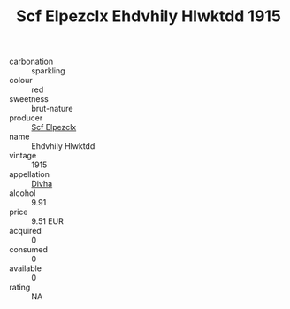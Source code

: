 :PROPERTIES:
:ID:                     5aeb7c43-e557-449d-926e-167819752766
:END:
#+TITLE: Scf Elpezclx Ehdvhily Hlwktdd 1915

- carbonation :: sparkling
- colour :: red
- sweetness :: brut-nature
- producer :: [[id:85267b00-1235-4e32-9418-d53c08f6b426][Scf Elpezclx]]
- name :: Ehdvhily Hlwktdd
- vintage :: 1915
- appellation :: [[id:c31dd59d-0c4f-4f27-adba-d84cb0bd0365][Divha]]
- alcohol :: 9.91
- price :: 9.51 EUR
- acquired :: 0
- consumed :: 0
- available :: 0
- rating :: NA


